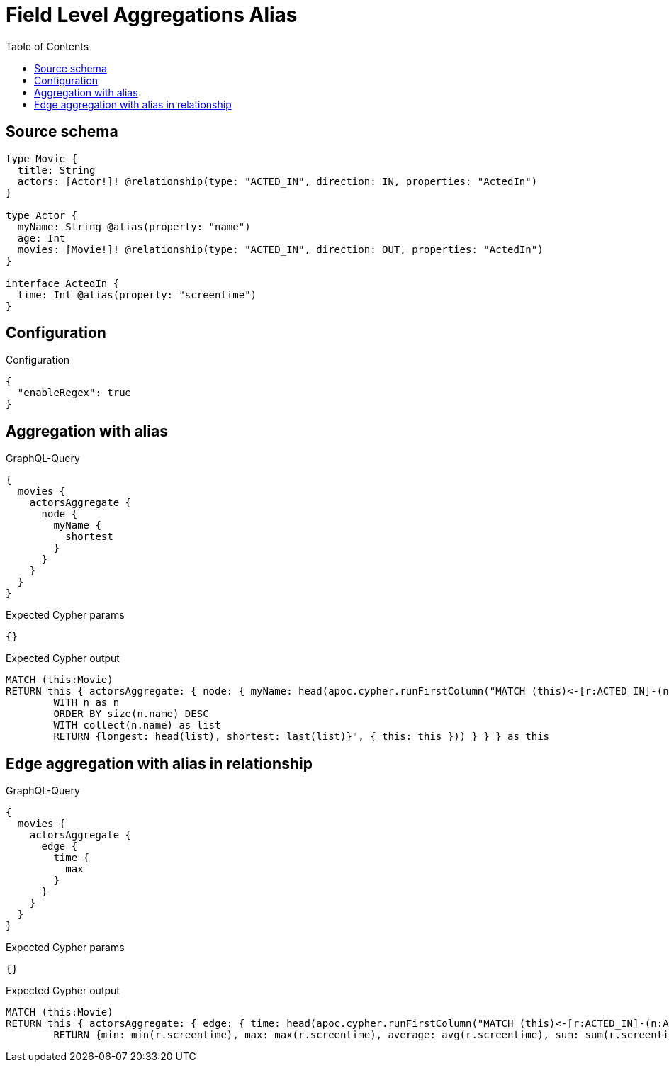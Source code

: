 :toc:

= Field Level Aggregations Alias

== Source schema

[source,graphql,schema=true]
----
type Movie {
  title: String
  actors: [Actor!]! @relationship(type: "ACTED_IN", direction: IN, properties: "ActedIn")
}

type Actor {
  myName: String @alias(property: "name")
  age: Int
  movies: [Movie!]! @relationship(type: "ACTED_IN", direction: OUT, properties: "ActedIn")
}

interface ActedIn {
  time: Int @alias(property: "screentime")
}
----

== Configuration

.Configuration
[source,json,schema-config=true]
----
{
  "enableRegex": true
}
----
== Aggregation with alias

.GraphQL-Query
[source,graphql]
----
{
  movies {
    actorsAggregate {
      node {
        myName {
          shortest
        }
      }
    }
  }
}
----

.Expected Cypher params
[source,json]
----
{}
----

.Expected Cypher output
[source,cypher]
----
MATCH (this:Movie)
RETURN this { actorsAggregate: { node: { myName: head(apoc.cypher.runFirstColumn("MATCH (this)<-[r:ACTED_IN]-(n:Actor)     
        WITH n as n
        ORDER BY size(n.name) DESC
        WITH collect(n.name) as list
        RETURN {longest: head(list), shortest: last(list)}", { this: this })) } } } as this
----

== Edge aggregation with alias in relationship

.GraphQL-Query
[source,graphql]
----
{
  movies {
    actorsAggregate {
      edge {
        time {
          max
        }
      }
    }
  }
}
----

.Expected Cypher params
[source,json]
----
{}
----

.Expected Cypher output
[source,cypher]
----
MATCH (this:Movie)
RETURN this { actorsAggregate: { edge: { time: head(apoc.cypher.runFirstColumn("MATCH (this)<-[r:ACTED_IN]-(n:Actor)     
        RETURN {min: min(r.screentime), max: max(r.screentime), average: avg(r.screentime), sum: sum(r.screentime)}", { this: this })) } } } as this
----

